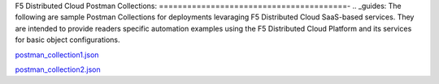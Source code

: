 F5 Distributed Cloud Postman Collections:
========================================-
.. _guides:
The following are sample Postman Collections for deployments levaraging F5 Distributed Cloud SaaS-based services. They are intended to provide readers specific automation examples using the F5 Distributed Cloud Platform and its services for basic object configurations.


postman_collection1.json_

.. _postman_collection1.json: https://raw.githubusercontent.com/f5devcentral/f5xc-solutions/master/code/postman/postman_collection1.json

postman_collection2.json_

.. _postman_collection2.json: https://raw.githubusercontent.com/f5devcentral/f5xc-solutions/master/code/postman/postman_collection2.json